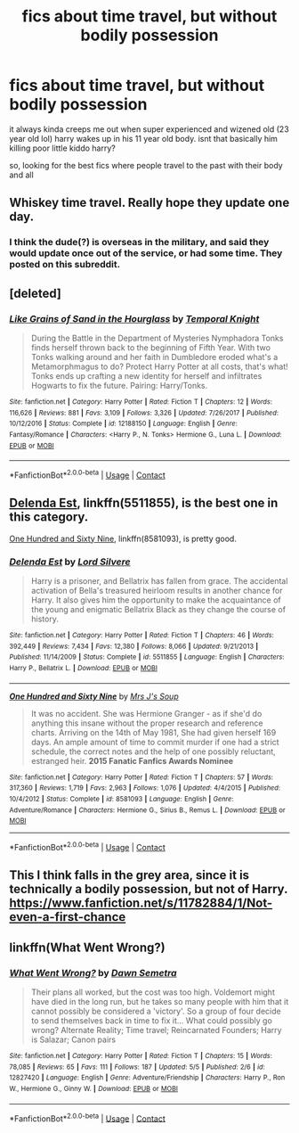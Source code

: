 #+TITLE: fics about time travel, but without bodily possession

* fics about time travel, but without bodily possession
:PROPERTIES:
:Author: blockbaven
:Score: 5
:DateUnix: 1525647729.0
:DateShort: 2018-May-07
:END:
it always kinda creeps me out when super experienced and wizened old (23 year old lol) harry wakes up in his 11 year old body. isnt that basically him killing poor little kiddo harry?

so, looking for the best fics where people travel to the past with their body and all


** Whiskey time travel. Really hope they update one day.
:PROPERTIES:
:Author: richardwhereat
:Score: 4
:DateUnix: 1525684115.0
:DateShort: 2018-May-07
:END:

*** I think the dude(?) is overseas in the military, and said they would update once out of the service, or had some time. They posted on this subreddit.
:PROPERTIES:
:Author: dudedorey
:Score: 3
:DateUnix: 1525815613.0
:DateShort: 2018-May-09
:END:


** [deleted]
:PROPERTIES:
:Score: 2
:DateUnix: 1525697854.0
:DateShort: 2018-May-07
:END:

*** [[https://www.fanfiction.net/s/12188150/1/][*/Like Grains of Sand in the Hourglass/*]] by [[https://www.fanfiction.net/u/1057022/Temporal-Knight][/Temporal Knight/]]

#+begin_quote
  During the Battle in the Department of Mysteries Nymphadora Tonks finds herself thrown back to the beginning of Fifth Year. With two Tonks walking around and her faith in Dumbledore eroded what's a Metamorphmagus to do? Protect Harry Potter at all costs, that's what! Tonks ends up crafting a new identity for herself and infiltrates Hogwarts to fix the future. Pairing: Harry/Tonks.
#+end_quote

^{/Site/:} ^{fanfiction.net} ^{*|*} ^{/Category/:} ^{Harry} ^{Potter} ^{*|*} ^{/Rated/:} ^{Fiction} ^{T} ^{*|*} ^{/Chapters/:} ^{12} ^{*|*} ^{/Words/:} ^{116,626} ^{*|*} ^{/Reviews/:} ^{881} ^{*|*} ^{/Favs/:} ^{3,109} ^{*|*} ^{/Follows/:} ^{3,326} ^{*|*} ^{/Updated/:} ^{7/26/2017} ^{*|*} ^{/Published/:} ^{10/12/2016} ^{*|*} ^{/Status/:} ^{Complete} ^{*|*} ^{/id/:} ^{12188150} ^{*|*} ^{/Language/:} ^{English} ^{*|*} ^{/Genre/:} ^{Fantasy/Romance} ^{*|*} ^{/Characters/:} ^{<Harry} ^{P.,} ^{N.} ^{Tonks>} ^{Hermione} ^{G.,} ^{Luna} ^{L.} ^{*|*} ^{/Download/:} ^{[[http://www.ff2ebook.com/old/ffn-bot/index.php?id=12188150&source=ff&filetype=epub][EPUB]]} ^{or} ^{[[http://www.ff2ebook.com/old/ffn-bot/index.php?id=12188150&source=ff&filetype=mobi][MOBI]]}

--------------

*FanfictionBot*^{2.0.0-beta} | [[https://github.com/tusing/reddit-ffn-bot/wiki/Usage][Usage]] | [[https://www.reddit.com/message/compose?to=tusing][Contact]]
:PROPERTIES:
:Author: FanfictionBot
:Score: 1
:DateUnix: 1525697873.0
:DateShort: 2018-May-07
:END:


** [[https://www.fanfiction.net/s/5511855/1/Delenda-Est][Delenda Est]], linkffn(5511855), is the best one in this category.

[[https://www.fanfiction.net/s/8581093/1/One-Hundred-and-Sixty-Nine][One Hundred and Sixty Nine]], linkffn(8581093), is pretty good.
:PROPERTIES:
:Author: InquisitorCOC
:Score: 1
:DateUnix: 1525660618.0
:DateShort: 2018-May-07
:END:

*** [[https://www.fanfiction.net/s/5511855/1/][*/Delenda Est/*]] by [[https://www.fanfiction.net/u/116880/Lord-Silvere][/Lord Silvere/]]

#+begin_quote
  Harry is a prisoner, and Bellatrix has fallen from grace. The accidental activation of Bella's treasured heirloom results in another chance for Harry. It also gives him the opportunity to make the acquaintance of the young and enigmatic Bellatrix Black as they change the course of history.
#+end_quote

^{/Site/:} ^{fanfiction.net} ^{*|*} ^{/Category/:} ^{Harry} ^{Potter} ^{*|*} ^{/Rated/:} ^{Fiction} ^{T} ^{*|*} ^{/Chapters/:} ^{46} ^{*|*} ^{/Words/:} ^{392,449} ^{*|*} ^{/Reviews/:} ^{7,434} ^{*|*} ^{/Favs/:} ^{12,380} ^{*|*} ^{/Follows/:} ^{8,066} ^{*|*} ^{/Updated/:} ^{9/21/2013} ^{*|*} ^{/Published/:} ^{11/14/2009} ^{*|*} ^{/Status/:} ^{Complete} ^{*|*} ^{/id/:} ^{5511855} ^{*|*} ^{/Language/:} ^{English} ^{*|*} ^{/Characters/:} ^{Harry} ^{P.,} ^{Bellatrix} ^{L.} ^{*|*} ^{/Download/:} ^{[[http://www.ff2ebook.com/old/ffn-bot/index.php?id=5511855&source=ff&filetype=epub][EPUB]]} ^{or} ^{[[http://www.ff2ebook.com/old/ffn-bot/index.php?id=5511855&source=ff&filetype=mobi][MOBI]]}

--------------

[[https://www.fanfiction.net/s/8581093/1/][*/One Hundred and Sixty Nine/*]] by [[https://www.fanfiction.net/u/4216998/Mrs-J-s-Soup][/Mrs J's Soup/]]

#+begin_quote
  It was no accident. She was Hermione Granger - as if she'd do anything this insane without the proper research and reference charts. Arriving on the 14th of May 1981, She had given herself 169 days. An ample amount of time to commit murder if one had a strict schedule, the correct notes and the help of one possibly reluctant, estranged heir. **2015 Fanatic Fanfics Awards Nominee**
#+end_quote

^{/Site/:} ^{fanfiction.net} ^{*|*} ^{/Category/:} ^{Harry} ^{Potter} ^{*|*} ^{/Rated/:} ^{Fiction} ^{T} ^{*|*} ^{/Chapters/:} ^{57} ^{*|*} ^{/Words/:} ^{317,360} ^{*|*} ^{/Reviews/:} ^{1,719} ^{*|*} ^{/Favs/:} ^{2,963} ^{*|*} ^{/Follows/:} ^{1,076} ^{*|*} ^{/Updated/:} ^{4/4/2015} ^{*|*} ^{/Published/:} ^{10/4/2012} ^{*|*} ^{/Status/:} ^{Complete} ^{*|*} ^{/id/:} ^{8581093} ^{*|*} ^{/Language/:} ^{English} ^{*|*} ^{/Genre/:} ^{Adventure/Romance} ^{*|*} ^{/Characters/:} ^{Hermione} ^{G.,} ^{Sirius} ^{B.,} ^{Remus} ^{L.} ^{*|*} ^{/Download/:} ^{[[http://www.ff2ebook.com/old/ffn-bot/index.php?id=8581093&source=ff&filetype=epub][EPUB]]} ^{or} ^{[[http://www.ff2ebook.com/old/ffn-bot/index.php?id=8581093&source=ff&filetype=mobi][MOBI]]}

--------------

*FanfictionBot*^{2.0.0-beta} | [[https://github.com/tusing/reddit-ffn-bot/wiki/Usage][Usage]] | [[https://www.reddit.com/message/compose?to=tusing][Contact]]
:PROPERTIES:
:Author: FanfictionBot
:Score: 1
:DateUnix: 1525660624.0
:DateShort: 2018-May-07
:END:


** This I think falls in the grey area, since it is technically a bodily possession, but not of Harry. [[https://www.fanfiction.net/s/11782884/1/Not-even-a-first-chance]]
:PROPERTIES:
:Author: Harmonious_Cannons
:Score: 1
:DateUnix: 1525706994.0
:DateShort: 2018-May-07
:END:


** linkffn(What Went Wrong?)
:PROPERTIES:
:Author: Jahoan
:Score: 0
:DateUnix: 1525696998.0
:DateShort: 2018-May-07
:END:

*** [[https://www.fanfiction.net/s/12827420/1/][*/What Went Wrong?/*]] by [[https://www.fanfiction.net/u/9326960/Dawn-Semetra][/Dawn Semetra/]]

#+begin_quote
  Their plans all worked, but the cost was too high. Voldemort might have died in the long run, but he takes so many people with him that it cannot possibly be considered a 'victory'. So a group of four decide to send themselves back in time to fix it... What could possibly go wrong? Alternate Reality; Time travel; Reincarnated Founders; Harry is Salazar; Canon pairs
#+end_quote

^{/Site/:} ^{fanfiction.net} ^{*|*} ^{/Category/:} ^{Harry} ^{Potter} ^{*|*} ^{/Rated/:} ^{Fiction} ^{T} ^{*|*} ^{/Chapters/:} ^{15} ^{*|*} ^{/Words/:} ^{78,085} ^{*|*} ^{/Reviews/:} ^{65} ^{*|*} ^{/Favs/:} ^{111} ^{*|*} ^{/Follows/:} ^{187} ^{*|*} ^{/Updated/:} ^{5/5} ^{*|*} ^{/Published/:} ^{2/6} ^{*|*} ^{/id/:} ^{12827420} ^{*|*} ^{/Language/:} ^{English} ^{*|*} ^{/Genre/:} ^{Adventure/Friendship} ^{*|*} ^{/Characters/:} ^{Harry} ^{P.,} ^{Ron} ^{W.,} ^{Hermione} ^{G.,} ^{Ginny} ^{W.} ^{*|*} ^{/Download/:} ^{[[http://www.ff2ebook.com/old/ffn-bot/index.php?id=12827420&source=ff&filetype=epub][EPUB]]} ^{or} ^{[[http://www.ff2ebook.com/old/ffn-bot/index.php?id=12827420&source=ff&filetype=mobi][MOBI]]}

--------------

*FanfictionBot*^{2.0.0-beta} | [[https://github.com/tusing/reddit-ffn-bot/wiki/Usage][Usage]] | [[https://www.reddit.com/message/compose?to=tusing][Contact]]
:PROPERTIES:
:Author: FanfictionBot
:Score: 1
:DateUnix: 1525697013.0
:DateShort: 2018-May-07
:END:

